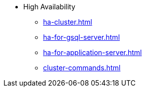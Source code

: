 * High Availability
** xref:ha-cluster.adoc[]
** xref:ha-for-gsql-server.adoc[]
** xref:ha-for-application-server.adoc[]
** xref:cluster-commands.adoc[]